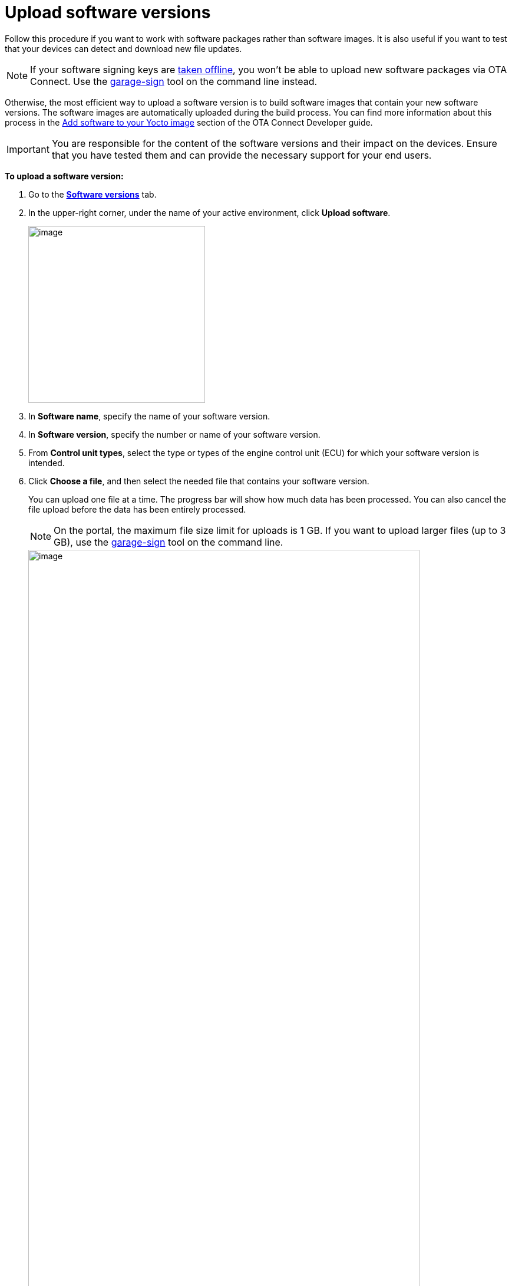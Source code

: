 = Upload software versions

Follow this procedure if you want to work with software packages rather than software images. It is also useful if you want to test that your devices can detect and download new file updates.

NOTE: If your software signing keys are xref:ota-client::rotating-signing-keys.adoc[taken offline], you won't be able to upload new software packages via OTA Connect. Use the link:https://github.com/advancedtelematic/ota-tuf/blob/master/cli/README.adoc#user-content-uploading-a-target-binary-to-reposerver[garage-sign, window="_blank"] tool on the command line instead.

Otherwise, the most efficient way to upload a software version is to build software images that contain your new software versions. The software images are automatically uploaded during the build process. You can find more information about this process in the xref:ota-client::pushing-updates.adoc[Add software to your Yocto image] section of the OTA Connect Developer guide.

IMPORTANT: You are responsible for the content of the software versions and their impact on the devices. Ensure that you have tested them and can provide the necessary support for your end users.

*To upload a software version:*

. Go to the https://connect.ota.here.com/#/software-repository[*Software versions*, window="_blank"] tab.
. In the upper-right corner, under the name of your active environment, click *Upload software*.
+
image::img::upload_software_button.png[image,300]
. In *Software name*, specify the name of your software version.
. In *Software version*, specify the number or name of your software version.
. From *Control unit types*, select the type or types of the engine control unit (ECU) for which your software version is intended.
. Click *Choose a file*, and then select the needed file that contains your software version.
+
You can upload one file at a time. The progress bar will show how much data has been processed. You can also cancel the file upload before the data has been entirely processed.
+
NOTE: On the portal, the maximum file size limit for uploads is 1 GB. If you want to upload larger files (up to 3 GB), use the link:https://github.com/advancedtelematic/ota-tuf/blob/master/cli/README.adoc#user-content-uploading-a-target-binary-to-reposerver[garage-sign, window="_blank"] tool on the command line.
+
[.lightbackground]
image::img::upload_software_new_design.png[image,90%]
. Click *Upload*.
+
If your software is uploaded successfully, you see the "Software uploaded" message.
+
[.lightbackground]
image::img::software_uploaded_successfully.png[image,75%]
. Click *Done*.

The new software version appears in the software version list.

If you want to upload another version of the same software, you can repeat this process and enter a newer version number.

You can now use the new software version to xref:create-update.adoc[create a software update].

